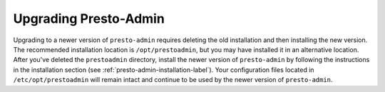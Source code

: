 ======================
Upgrading Presto-Admin
======================

Upgrading to a newer version of ``presto-admin`` requires deleting the old
installation and then installing the new version.  The recommended installation
location is ``/opt/prestoadmin``, but you may have installed it in an
alternative location.  After you've deleted the ``prestoadmin`` directory,
install the newer version of ``presto-admin`` by following the instructions in
the installation section (see :ref:`presto-admin-installation-label`). Your
configuration files located in ``/etc/opt/prestoadmin`` will remain intact and
continue to be used by the newer version of ``presto-admin``.

